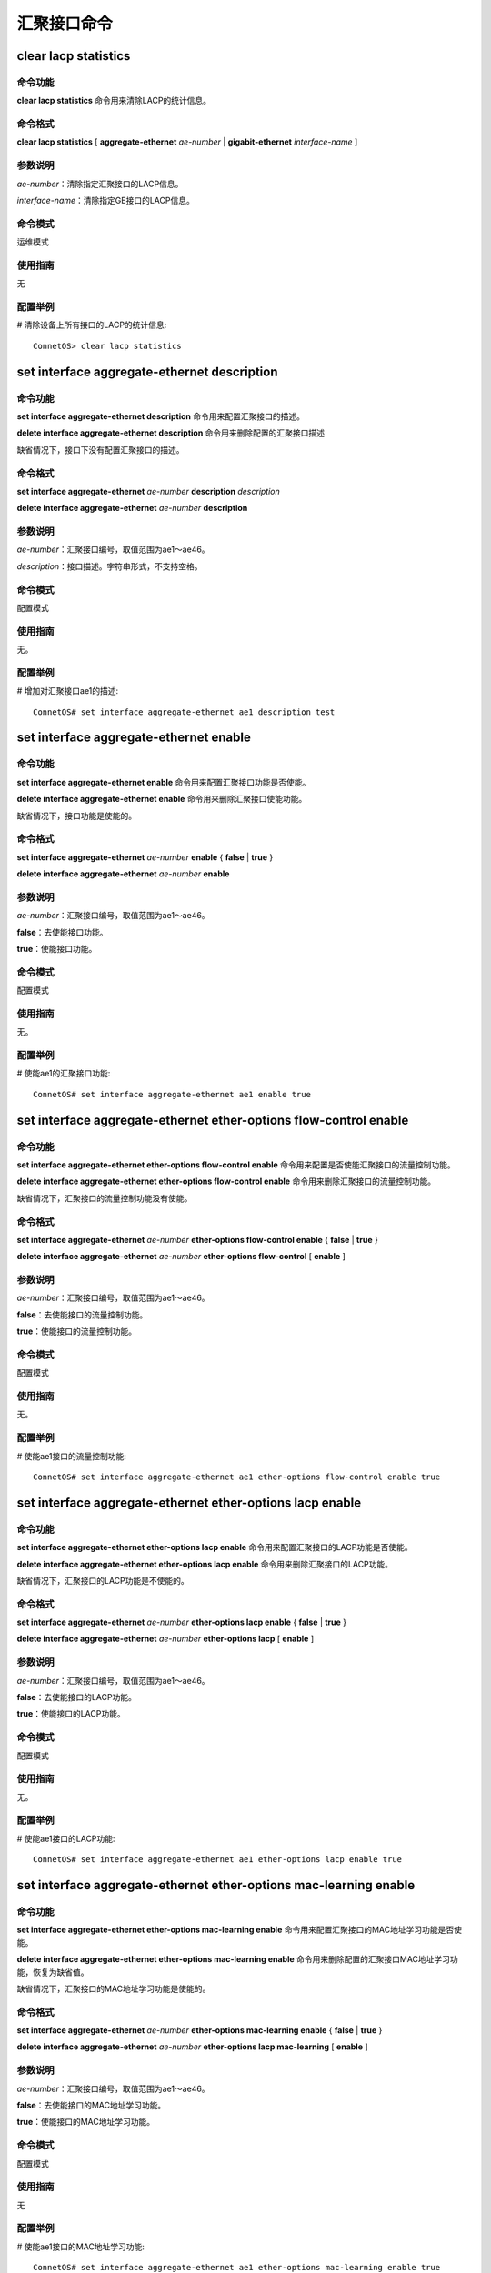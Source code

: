 汇聚接口命令
====================================

clear lacp statistics
-------------------------------------------

命令功能
+++++++++++++++
**clear lacp statistics** 命令用来清除LACP的统计信息。

命令格式
+++++++++++++++
**clear lacp statistics** [ **aggregate-ethernet** *ae-number* | **gigabit-ethernet** *interface-name* ]

参数说明
+++++++++++++++
*ae-number*：清除指定汇聚接口的LACP信息。

*interface-name*：清除指定GE接口的LACP信息。

命令模式
+++++++++++++++
运维模式

使用指南
+++++++++++++++
无

配置举例
+++++++++++++++
# 清除设备上所有接口的LACP的统计信息::

 ConnetOS> clear lacp statistics 

set interface aggregate-ethernet description
-------------------------------------------------

命令功能
+++++++++++++++
**set interface aggregate-ethernet description** 命令用来配置汇聚接口的描述。

**delete interface aggregate-ethernet description** 命令用来删除配置的汇聚接口描述

缺省情况下，接口下没有配置汇聚接口的描述。

命令格式
+++++++++++++++
**set interface aggregate-ethernet** *ae-number* **description** *description*

**delete interface aggregate-ethernet** *ae-number* **description**

参数说明
+++++++++++++++
*ae-number*：汇聚接口编号，取值范围为ae1～ae46。

*description*：接口描述。字符串形式，不支持空格。

命令模式
+++++++++++++++
配置模式

使用指南
+++++++++++++++
无。

配置举例
+++++++++++++++
# 增加对汇聚接口ae1的描述::

 ConnetOS# set interface aggregate-ethernet ae1 description test

set interface aggregate-ethernet enable
-------------------------------------------

命令功能
+++++++++++++++
**set interface aggregate-ethernet enable** 命令用来配置汇聚接口功能是否使能。

**delete interface aggregate-ethernet enable** 命令用来删除汇聚接口使能功能。

缺省情况下，接口功能是使能的。

命令格式
+++++++++++++++
**set interface aggregate-ethernet** *ae-number* **enable** { **false** | **true** }

**delete interface aggregate-ethernet** *ae-number* **enable**

参数说明
+++++++++++++++
*ae-number*：汇聚接口编号，取值范围为ae1～ae46。

**false**：去使能接口功能。

**true**：使能接口功能。

命令模式
+++++++++++++++
配置模式

使用指南
+++++++++++++++
无。

配置举例
+++++++++++++++
# 使能ae1的汇聚接口功能::

 ConnetOS# set interface aggregate-ethernet ae1 enable true

set interface aggregate-ethernet ether-options flow-control enable
-----------------------------------------------------------------------

命令功能
+++++++++++++++
**set interface aggregate-ethernet ether-options flow-control enable** 命令用来配置是否使能汇聚接口的流量控制功能。

**delete interface aggregate-ethernet ether-options flow-control enable** 命令用来删除汇聚接口的流量控制功能。

缺省情况下，汇聚接口的流量控制功能没有使能。

命令格式
+++++++++++++++
**set interface aggregate-ethernet** *ae-number* **ether-options flow-control enable** { **false** | **true** }

**delete interface aggregate-ethernet** *ae-number* **ether-options flow-control** [ **enable** ]

参数说明
+++++++++++++++
*ae-number*：汇聚接口编号，取值范围为ae1～ae46。

**false**：去使能接口的流量控制功能。

**true**：使能接口的流量控制功能。

命令模式
+++++++++++++++
配置模式

使用指南
+++++++++++++++
无。

配置举例
+++++++++++++++
# 使能ae1接口的流量控制功能::

 ConnetOS# set interface aggregate-ethernet ae1 ether-options flow-control enable true

set interface aggregate-ethernet ether-options lacp enable
---------------------------------------------------------------

命令功能
+++++++++++++++
**set interface aggregate-ethernet ether-options lacp enable** 命令用来配置汇聚接口的LACP功能是否使能。

**delete interface aggregate-ethernet ether-options lacp enable** 命令用来删除汇聚接口的LACP功能。

缺省情况下，汇聚接口的LACP功能是不使能的。

命令格式
+++++++++++++++
**set interface aggregate-ethernet** *ae-number* **ether-options lacp enable** { **false** | **true** }

**delete interface aggregate-ethernet** *ae-number* **ether-options lacp** [ **enable** ]

参数说明
+++++++++++++++
*ae-number*：汇聚接口编号，取值范围为ae1～ae46。

**false**：去使能接口的LACP功能。

**true**：使能接口的LACP功能。

命令模式
+++++++++++++++
配置模式

使用指南
+++++++++++++++
无。

配置举例
+++++++++++++++
# 使能ae1接口的LACP功能::

 ConnetOS# set interface aggregate-ethernet ae1 ether-options lacp enable true

set interface aggregate-ethernet ether-options mac-learning enable
-----------------------------------------------------------------------

命令功能
+++++++++++++++
**set interface aggregate-ethernet ether-options mac-learning enable** 命令用来配置汇聚接口的MAC地址学习功能是否使能。

**delete interface aggregate-ethernet ether-options mac-learning enable** 命令用来删除配置的汇聚接口MAC地址学习功能，恢复为缺省值。

缺省情况下，汇聚接口的MAC地址学习功能是使能的。

命令格式
+++++++++++++++
**set interface aggregate-ethernet** *ae-number* **ether-options mac-learning enable** { **false** | **true** }

**delete interface aggregate-ethernet** *ae-number* **ether-options lacp mac-learning** [ **enable** ]

参数说明
+++++++++++++++
*ae-number*：汇聚接口编号，取值范围为ae1～ae46。

**false**：去使能接口的MAC地址学习功能。

**true**：使能接口的MAC地址学习功能。

命令模式
+++++++++++++++
配置模式

使用指南
+++++++++++++++
无

配置举例
+++++++++++++++
# 使能ae1接口的MAC地址学习功能::

 ConnetOS# set interface aggregate-ethernet ae1 ether-options mac-learning enable true

set interface aggregate-ethernet ether-options min-selected-port
-------------------------------------------------------------------------

命令功能
+++++++++++++++
**set interface aggregate-ethernet ether-options min-selected-port** 命令用来配置LACP的最小选中接口数量。

**delete interface aggregate-ethernet ether-options min-selected-port** 命令用来删除配置的最小选中接口数量，恢复到缺省值。

缺省情况下，端口选举时的最小选中接口数量为1。

命令格式
+++++++++++++++
**set interface aggregate-ethernet** *ae-number* **ether-options min-selected-port** *port-number*

**delete interface aggregate-ethernet** *ae-number* **ether-options min-selected-port**

参数说明
+++++++++++++++
*ae-number*：汇聚接口编号，取值范围为ae1～ae46。

*port-number*：最小选中接口数量。整数形式，取值范围是1～72。

命令模式
+++++++++++++++
配置模式

使用指南
+++++++++++++++
无。

配置举例
+++++++++++++++
# 配置LACP选举端口时最小的选中接口数量为5::

 ConnetOS# set interface aggregate-ethernet ae1 ether-options min-selected-port 5

set interface aggregate-ethernet family ethernet-switching native-vlan-id
---------------------------------------------------------------------------------

命令功能
+++++++++++++++
**set interface aggregate-ethernet family ethernet-switching native-vlan-id** 命令用来修改汇聚接口的Native VLAN。

**delete interface aggregate-ethernet family ethernet-switching vlan members** 命令用来将汇聚接口从Native VLAN中删除。

缺省情况下，汇聚接口的Native VLAN为VLAN1

命令格式
+++++++++++++++
**set interface aggregate-ethernet** *ae-number* **family ethernet-switching native-vlan-id** *vlan-id*

**delete interface aggregate-ethernet** *ae-number* **family ethernet-switching** [ **native-vlan-id** ]

参数说明
+++++++++++++++
*ae-number*：汇聚接口编号，取值范围为ae1～ae46。

*vlan-id*：VLAN ID，整数形式，取值范围是1～4094。

命令模式
+++++++++++++++
配置模式

使用指南
+++++++++++++++
无论端口模式为Access还是Trunk，都有Native VLAN ID。可以通过命令对所属的VLAN ID进行修改。

配置举例
+++++++++++++++
# 将汇聚接口ae1的Native VLAN修改为VLAN 2::

 ConnetOS# set interface aggregate-ethernet ae1 family ethernet-switching native-vlan-id 2 

set interface aggregate-ethernet family ethernet-switching port-mode
------------------------------------------------------------------------

命令功能
+++++++++++++++
**set interface aggregate-ethernet family ethernet-switching port-mode** 命令用来配置汇聚接口的链路类型。

**delete interface aggregate-ethernet family ethernet-switching port-mode** 命令用来删除用户配置的链路类型，恢复为缺省值。

缺省情况下，接口的链路类型为access。

命令格式
+++++++++++++++
**set interface aggregate-ethernet** *ae-number* **family ethernet-switching port-mode** { **access** | **trunk** }

**delete interface aggregate-ethernet** *ae-number* **family** [ **ethernet-switching** [ **port-mode** ] ]

参数说明
+++++++++++++++
*ae-number*：汇聚接口编号，取值范围为ae1～ae46。

**access**：此类型的接口主要用来连接用户主机，用于连接接入链路，且接入链路上通过的帧为不带Tag的以太网帧。仅仅允许唯一的VLAN ID通过本接口，这个VLAN ID与接口的缺省VLAN ID相同，Access接口发往对端设备的以太网帧永远是不带标签的帧。

**trunk**：此类型的接口主要用来和其他交换机进行连接，用于连接干道链路，允许多个VLAN的帧（带Tag标记）通过。

命令模式
+++++++++++++++
配置模式

使用指南
+++++++++++++++
无。

配置举例
+++++++++++++++
# 配置接口ae1的链路类型为access::

 ConnetOS# ConnetOS# set interface aggregate-ethernet ae1 family ethernet-switching port-mode access

set interface aggregate-ethernet family ethernet-switching vlan members
-------------------------------------------------------------------------

命令功能
+++++++++++++++
**set interface aggregate-ethernet family ethernet-switching vlan members** 命令用来将汇聚接口加入到多个VLAN中。

**delete interface aggregate-ethernet family ethernet-switching vlan members** 命令用来将汇聚接口从指定VLAN中删除。

缺省情况下，汇聚接口已经加入到Native VLAN1中。

命令格式
+++++++++++++++
**set interface aggregate-ethernet** *ae-number* **family ethernet-switching vlan members** *vlan-id*

**delete interface aggregate-ethernet** *ae-number* **family ethernet-switching** [ **vlan members** *vlan-id* ]

参数说明
+++++++++++++++
*ae-number*：汇聚接口编号，取值范围为ae1～ae46。

*vlan-id*：VLAN ID，整数形式，取值范围是1～4094。

命令模式
+++++++++++++++
配置模式

使用指南
+++++++++++++++
如果要让一个接口属于多个VLAN，该接口的接口模式必须是Trunk。
Access模式下，一个端口只能属于一个VLAN，即Native VLAN。在Trunk模式下，可以设置一个端口属于多个VLAN。多个VLAN包括Native VLAN和其他VLAN。

配置举例
+++++++++++++++
# 将汇聚接口ae1加入到VLAN2、VLAN3、VLAN4、VLAN5、VLAN7中::

 ConnetOS#  set interface aggregate-ethernet ae1 family ethernet-switching vlan members 2:5,7

set interface aggregate-ethernet mtu
-------------------------------------------

命令功能
+++++++++++++++
**set interface aggregate-ethernet mtu** 命令用来配置汇聚接口的MTU值。

**delete interface aggregate-ethernet mtu** 命令用来删除汇聚接口配置的MTU值，恢复到缺省值。

缺省情况下，接口的MTU值为1518。

命令格式
+++++++++++++++
**set interface aggregate-ethernet** *ae-number* **mtu** *mtu-value*

**delete interface aggregate-ethernet** *ae-number* **mtu**

参数说明
+++++++++++++++
*ae-number*：汇聚接口编号，取值范围为ae1～ae46。

*mtu-value*：接口MTU值。整数形式，取值范围是64～9216，单位是字节。

命令模式
+++++++++++++++
配置模式

使用指南
+++++++++++++++
无。

配置举例
+++++++++++++++
# 配置接口ae1的MTU值为1200::

 ConnetOS# set interface gigabit-ethernet te-1/1/1 mtu 1200

set interface aggregate-ethernet static-mac-address
------------------------------------------------------

命令功能
+++++++++++++++
**set interface aggregate-ethernet static-mac-address** 命令用来配置汇聚接口的静态MAC地址。

**delete interface aggregate-ethernet static-mac-address** 命令用来删除汇聚接口配置的静态MAC地址。

缺省情况下，汇聚接口下没有配置静态MAC地址。

命令格式
+++++++++++++++
**set interface aggregate-ethernet** *ae-number* **static-mac-address** *static-mac-address* [ **vlan** *vlan-id* ]

**delete interface aggregate-ethernet** *ae-number* **static-mac-address** *static-mac-address* [ **vlan** *vlan-id* ]

参数说明
+++++++++++++++
*ae-number*：汇聚接口编号，取值范围为ae1～ae46。

*static-mac-address*：静态MAC地址。取值形式为00:11:22:33:44:55。

*vlan-id*：VLAN ID，整数形式，取值范围是1～4094。

命令模式
+++++++++++++++
配置模式

使用指南
+++++++++++++++
无。

配置举例
+++++++++++++++
# 配置汇聚接口ae1的静态MAC地址为00:11:22:33:44:55::

 ConnetOS# set interface aggregate-ethernet ae1 static-mac-address 00:11:22:33:44:55

set interface aggregate-ethernet storm-control
--------------------------------------------------

命令功能
+++++++++++++++
**set interface aggregate-ethernet storm-control** 命令用来配置汇聚接口下的风暴控制功能。

**delete interface aggregate-ethernet 
storm-control** 命令用来删除配置的风暴控制功能，恢复到缺省值。

缺省情况下，汇聚接口下的风暴控制功能。

命令格式
+++++++++++++++
**set interface aggregate-ethernet** *ae-number* **storm-control** { **broadcast** | **multicast** | **unicast** } **kilobits** *suppress*

**delete interface aggregate-ethernet** *ae-number* **storm-control** { **broadcast** | **multicast** | **unicast** }  [ **kilobits** ]

参数说明
+++++++++++++++
*ae-number*：汇聚接口编号，取值范围为ae1～ae46。

*suppress*：对流量的限制速率。整数形式，取值范围是1～40000000，单位是Kbit/s。

命令模式
+++++++++++++++
配置模式

使用指南
+++++++++++++++
无。

配置举例
+++++++++++++++
# 配置接口ae1的对广播报文的抑制速率为10000000Kbit/s::

 ConnetOS# set interface aggregate-ethernet ae1 storm-control broadcast kilobits 10000000

show lacp internal
-------------------------------------------

命令功能
+++++++++++++++
**show lacp internal** 命令用来查看汇聚接口组的LACP状态。

命令格式
+++++++++++++++
**show lacp internal** [ **aggregate-ethernet** *ae-number* | **gigabit-ethernet** *interface-name* ]

参数说明
+++++++++++++++
*ae-number*：查看指定汇聚接口的成员接口LACP状态。

*interface-name*：查看指定GE接口的LACP状态。

命令模式
+++++++++++++++
运维模式

使用指南
+++++++++++++++
无。

配置举例
+++++++++++++++
# 查看汇聚接口组的LACP状态::

 ConnetOS> show lacp internal
 Flags:  A -- LACP_Activity, B -- LACP_Timeout, C -- Aggregation,
	     D -- Synchronization, E -- Collecting, F -- Distributing,
	     G -- Defaulted, H -- Expired
 LACP System ID: 32768,00:03:0F:64:DA:5F
 Aggregated interface: ae1
 Port Number   Priority   Admin Key   Oper Key   Flag
 -----------   --------   ---------   --------   -------------
 te-1/1/33     32768      0x4F        0x4F       {ACG}
 te-2/1/36     32768      0x4F        0x4F       {ACDEF}
 Aggregated interface: ae2
 Port Number   Priority   Admin Key   Oper Key   Flag
 -----------   --------   ---------   --------   -------------
 te-1/1/6      32768      0x50        0x50       {ACDEF}
 te-2/1/6      32768      0x50        0x50       {ACDEF}

show lacp neighbor
-------------------------------------------

命令功能
+++++++++++++++
**show lacp neighbor** 命令用来清除LACP的统计信息。

命令格式
+++++++++++++++
**show lacp neighbor** [ **aggregate-ethernet** *ae-number* | **gigabit-ethernet** *interface-name* ]

参数说明
+++++++++++++++
*ae-number*：查看指定汇聚接口的LACP邻居。

*interface-name*：查看指定GE接口的LACP邻居。

命令模式
+++++++++++++++
运维模式

使用指南
+++++++++++++++
无

配置举例
+++++++++++++++
# 查看LACP邻居::

 ConnetOS> show lacp neighbor
 Flags:  A -- LACP_Activity, B -- LACP_Timeout, C -- Aggregation,
         D -- Synchronization, E -- Collecting, F -- Distributing,
         G -- Defaulted, H -- Expired
 Aggregated interface: ae1
 Port Number   Partner System ID         Partner Port Num   Port Priority   Admin Key   Oper Key   Flag
 -----------   -----------------------   ----------------   -------------   ---------   --------   -----------
 te-1/1/33     0,00:00:00:00:00:00       0                  0               0x00        0x00       {}
 te-2/1/36     32768,2C:60:0C:84:61:49   28                 32768           0x00        0x46       {ACDEF}
 Flags:  A -- LACP_Activity, B -- LACP_Timeout, C -- Aggregation,
         D -- Synchronization, E -- Collecting, F -- Distributing,
         G -- Defaulted, H -- Expired
 Aggregated interface: ae2
 Port Number   Partner System ID         Partner Port Num   Port Priority   Admin Key   Oper Key   Flag
 -----------   -----------------------   ----------------   -------------   ---------   --------   -----------
 te-1/1/6      32768,2C:60:0C:84:61:49   4                  32768           0x00        0x45       {ACDEF}
 te-2/1/6      32768,2C:60:0C:84:61:49   6                  32768           0x00        0x45       {ACDEF}

show lacp statistics
-------------------------------------------

命令功能
+++++++++++++++
**show lacp statistics** 命令用来查看LACP协议的状态。

命令格式
+++++++++++++++
**clear lacp statistics** [ **aggregate-ethernet** *ae-number* | **gigabit-ethernet** *interface-name* ]

参数说明
+++++++++++++++
*ae-number*：查看指定汇聚接口的LACP协议状态。

*interface-name*：查看指定GE接口的LACP协议状态。

命令模式
+++++++++++++++
运维模式

使用指南
+++++++++++++++
无

配置举例
+++++++++++++++
# 查看LACP协议的状态::

 ConnetOS> show lacp statistics
 Port         LACP PDUs    LACP PDUs    Marker       Marker       Marker Resp   Marker Resp   LACP PDUs    LACP PDUs
 Number       Sent         Received     Sent         Received     Sent          Received      Error        Dropped
 ----------   ----------   ----------   ----------   ----------   -----------   -----------   ----------   ----------
 te-1/1/33    16865        0            0            0            0             0             0            0
 te-1/1/6     16869        16837        0            0            0             0             0            0
 te-2/1/36    16865        16865        0            0            0             0             0            0
 te-2/1/6     16865        16865        0            0            0             0             0            0

